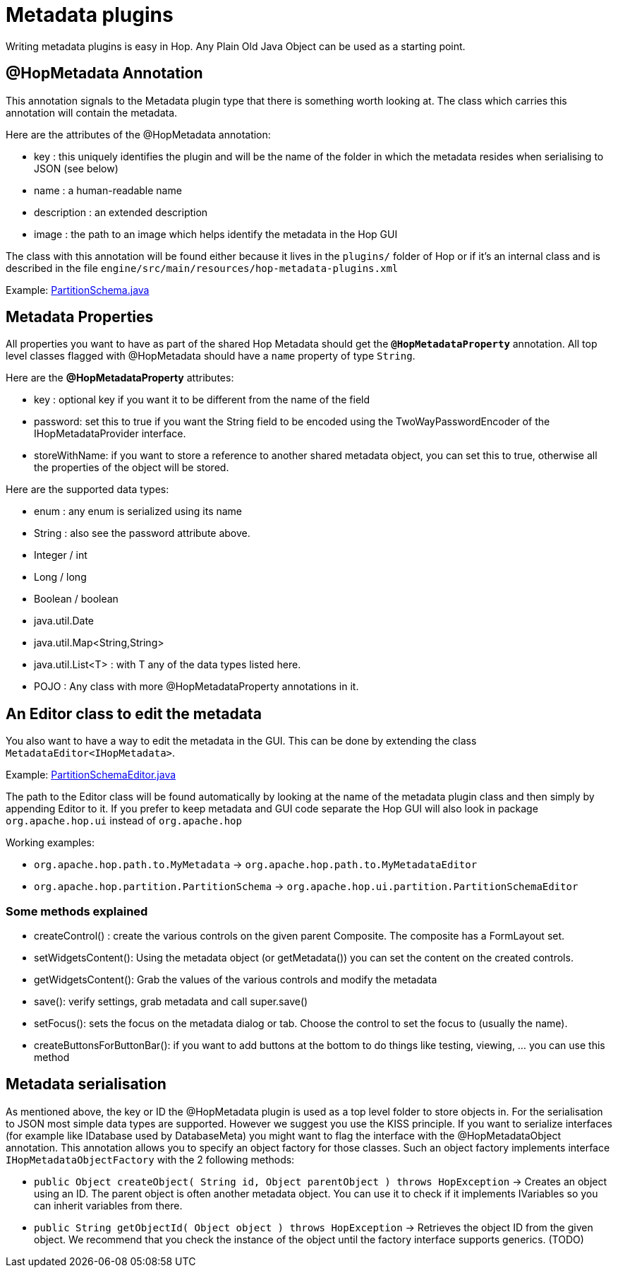 [[MetadataPlugins-MetadataPlugins]]
= Metadata plugins

Writing metadata plugins is easy in Hop.  Any Plain Old Java Object can be used as a starting point.

== @HopMetadata Annotation

This annotation signals to the Metadata plugin type that there is something worth looking at.  The class which carries this annotation will contain the metadata.

Here are the attributes of the @HopMetadata annotation:

* key : this uniquely identifies the plugin and will be the name of the folder in which the metadata resides when serialising to JSON (see below)
* name : a human-readable name
* description : an extended description
* image : the path to an image which helps identify the metadata in the Hop GUI

The class with this annotation will be found either because it lives in the ```plugins/``` folder of Hop or if it's an internal class and is described in the file ```engine/src/main/resources/hop-metadata-plugins.xml```

Example: https://github.com/apache/incubator-hop/blob/f8f2ad2d0bc0cfd143ae90cc32e73b6c9e1cda78/engine/src/main/java/org/apache/hop/partition/PartitionSchema.java#L47[PartitionSchema.java]

== Metadata Properties

All properties you want to have as part of the shared Hop Metadata should get the ```*@HopMetadataProperty*``` annotation.
All top level classes flagged with @HopMetadata should have a ```name``` property of type ```String```.

Here are the *@HopMetadataProperty* attributes:

* key : optional key if you want it to be different from the name of the field
* password: set this to true if you want the String field to be encoded using the TwoWayPasswordEncoder of the IHopMetadataProvider interface.
* storeWithName: if you want to store a reference to another shared metadata object, you can set this to true, otherwise all the properties of the object will be stored.

Here are the supported data types:

* enum : any enum is serialized using its name
* String : also see the password attribute above.
* Integer / int
* Long / long
* Boolean / boolean
* java.util.Date
* java.util.Map<String,String>
* java.util.List<T> : with T any of the data types listed here.
* POJO : Any class with more @HopMetadataProperty annotations in it.


== An Editor class to edit the metadata

You also want to have a way to edit the metadata in the GUI.  This can be done by extending the class `MetadataEditor<IHopMetadata>`.

Example: https://github.com/apache/incubator-hop/blob/master/ui/src/main/java/org/apache/hop/ui/partition/PartitionSchemaEditor.java[PartitionSchemaEditor.java]

The path to the Editor class will be found automatically by looking at the name of the metadata plugin class and then simply by appending Editor to it.
If you prefer to keep metadata and GUI code separate the Hop GUI will also look in package `org.apache.hop.ui` instead of `org.apache.hop`

Working examples:

* `org.apache.hop.path.to.MyMetadata`  -> `org.apache.hop.path.to.MyMetadataEditor`
* `org.apache.hop.partition.PartitionSchema`  -> `org.apache.hop.ui.partition.PartitionSchemaEditor`

=== Some methods explained

* createControl() : create the various controls on the given parent Composite.  The composite has a FormLayout set.
* setWidgetsContent(): Using the metadata object (or getMetadata()) you can set the content on the created controls.
* getWidgetsContent(): Grab the values of the various controls and modify the metadata
* save(): verify settings, grab metadata and call super.save()
* setFocus(): sets the focus on the metadata dialog or tab.  Choose the control to set the focus to (usually the name).
* createButtonsForButtonBar(): if you want to add buttons at the bottom to do things like testing, viewing, ... you can use this method

== Metadata serialisation

As mentioned above, the key or ID the @HopMetadata plugin is used as a top level folder to store objects in.
For the serialisation to JSON most simple data types are supported. However we suggest you use the KISS principle.
If you want to serialize interfaces (for example like IDatabase used by DatabaseMeta) you might want to flag the interface with the @HopMetadataObject annotation.
This annotation allows you to specify an object factory for those classes.  Such an object factory implements interface ```IHopMetadataObjectFactory``` with the 2 following methods:

* ```public Object createObject( String id, Object parentObject ) throws HopException``` -> Creates an object using an ID.  The parent object is often another metadata object.  You can use it to check if it implements IVariables so you can inherit variables from there.
* ```public String getObjectId( Object object ) throws HopException``` -> Retrieves the object ID from the given object. We recommend that you check the instance of the object until the factory interface supports generics. (TODO)

